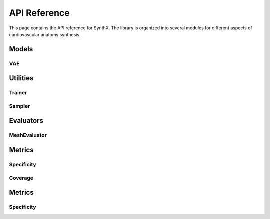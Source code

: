 API Reference
=============

This page contains the API reference for SynthX. The library is organized into several modules for different aspects of cardiovascular anatomy synthesis.

Models
------

VAE
~~~

.. py:class:: CoMA(config: Optional[Dict] = None)

   Bases: :py:class:`BaseGenerativeModel`

   CoMA: Convolutional Mesh Autoencoder implementation.

   This model implements the CoMA architecture as described in the paper "Generating 3D faces using convolutional mesh autoencoders" (Ranjan et al., 2018). CoMA is a variational autoencoder designed specifically for mesh data, using graph convolutional operations and specialized mesh pooling for cardiovascular anatomy synthesis.

   The model uses a hierarchical mesh representation with multiple resolution levels, where each level is connected through downsampling and upsampling transformations to capture both local and global anatomical features.

   **PARAMETERS:**

   * **config** (*Dict*, *optional*) - Configuration parameters for the model including:

     * **in_chan** (*int*) - Number of input channels (default: ``3``)
     * **out_chan** (*int*) - Number of output channels (default: ``3``) 
     * **feat_dims** (*List[int]*) - Feature dimensions for each layer (default: ``[32, 64, 128, 256]``)
     * **latent_dim** (*int*) - Dimension of the latent space (default: ``8``)
     * **block_config** (*Dict*) - Configuration for encoder/decoder blocks including:

       * **type** (*str*) - Block type (default: ``'CoMAConvBlock'``)
       * **conv_type** (*str*) - Type of graph convolution (default: ``'ChebConv'``)
       * **conv_kwargs** (*Dict*) - Arguments for convolution (default: ``{'K': 6}``)

     * **kl_weight** (*float*) - Weight for KL divergence loss (default: ``0.001``)
     * **mesh_topology** (*Dict*) - Mesh topology configuration including:

       * **edge_index_path** (*str*) - Path to edge indices file
       * **down_transforms_path** (*str*) - Path to downsampling transforms
       * **up_transforms_path** (*str*) - Path to upsampling transforms

   **SHAPES:**

   * **input**: mesh data (:math:`|V|, F_{in}`), where :math:`|V|` is the number of vertices and :math:`F_{in}` is the number of input features
   * **output**: reconstructed mesh data (:math:`|V|, F_{out}`)

   .. py:method:: forward(x: torch.Tensor) -> Dict[str, Any]

      Forward pass of the VAE.

      **PARAMETERS:**

      * **x** (*torch.Tensor*) - Input tensor of shape ``[batch_size, num_nodes, in_channels]``

      **RETURN TYPE:**
         *Dict[str, Any]*

      Returns dictionary with forward pass results including:
      
      * **x** - Original input
      * **recon_x** - Reconstructed output  
      * **q** - Latent distribution
      * **z** - Sampled latent vector

   .. py:method:: encode(x: torch.Tensor) -> Normal

      Encode input to latent distribution.

      **PARAMETERS:**

      * **x** (*torch.Tensor*) - Input tensor of shape ``[batch_size, num_nodes, in_channels]``

      **RETURN TYPE:**
         *torch.distributions.Normal*

   .. py:method:: decode(z: torch.Tensor) -> torch.Tensor

      Decode latent vector to output.

      **PARAMETERS:**

      * **z** (*torch.Tensor*) - Latent vector of shape ``[batch_size, latent_dim]``

      **RETURN TYPE:**
         *torch.Tensor*

      Returns reconstructed output of shape ``[batch_size, num_nodes, out_channels]``

   .. py:method:: generate(n_samples: int, **kwargs) -> torch.Tensor

      Generate synthetic mesh data by sampling from the latent space.

      **PARAMETERS:**

      * **n_samples** (*int*) - Number of samples to generate
      * **kwargs** - Additional generation parameters

      **RETURN TYPE:**
         *torch.Tensor*

      Returns generated mesh data of shape ``[n_samples, num_nodes, out_channels]``

   .. py:method:: loss_func(model_output: Dict[str, Any], target: torch.Tensor) -> Tuple[torch.Tensor, Dict[str, float]]

      Calculate the VAE loss (reconstruction + KL divergence).

      **PARAMETERS:**

      * **model_output** (*Dict[str, Any]*) - Output from the model's forward pass
      * **target** (*torch.Tensor*) - Target data (typically the same as input)

      **RETURN TYPE:**
         *Tuple[torch.Tensor, Dict[str, float]]*

   .. py:method:: training_step(batch: torch.Tensor, optimizer: torch.optim.Optimizer) -> Dict[str, float]

      Perform a single training step on a batch of data.

      **PARAMETERS:**

      * **batch** (*torch.Tensor*) - A batch of mesh data
      * **optimizer** (*torch.optim.Optimizer*) - The optimizer to use

      **RETURN TYPE:**
         *Dict[str, float]*

Utilities
---------

Trainer
~~~~~~~

.. py:class:: Trainer(config: Dict[str, Any])

   Simple trainer for generative models in the SynthX library.

   Handles training, validation, checkpointing, and logging for anatomy generation models. Provides a unified interface for training VAE models with configurable optimization and monitoring settings.

   **PARAMETERS:**

   * **config** (*Dict[str, Any]*) - Training configuration containing:

     * **epochs** (*int*) - Number of training epochs
     * **batch_size** (*int*) - Batch size for training
     * **device** (*str*) - Device for training (``"cpu"`` or ``"cuda"``)
     * **checkpoint_dir** (*str*) - Directory to save checkpoints
     * **save_every** (*int*) - Save checkpoint every N epochs
     * **save_best** (*bool*) - Whether to save best model
     * **log_every** (*int*) - Log metrics every N steps
     * **validate_every** (*int*) - Validate every N epochs
     * **optimizer_type** (*str*, *optional*) - Optimizer type (``"Adam"`` or ``"SGD"``, default: ``"Adam"``)
     * **optimizer_config** (*Dict*, *optional*) - Optimizer configuration including learning rate
     * **num_workers** (*int*, *optional*) - Number of data loader workers (default: ``0``)
     * **pin_memory** (*bool*, *optional*) - Whether to pin memory in data loaders (default: ``False``)

   .. py:method:: fit(model: nn.Module, train_dataset: Any, val_dataset: Optional[Any] = None) -> None

      Train the model on the provided datasets.

      **PARAMETERS:**

      * **model** (*nn.Module*) - The generative model to train
      * **train_dataset** (*Any*) - Training dataset
      * **val_dataset** (*Optional[Any]*) - Validation dataset

   .. py:method:: evaluate(dataset: Any, evaluator: Optional[Any] = None, metrics: Optional[list] = None) -> Dict[str, float]

      Evaluate the model on a dataset.

      **PARAMETERS:**

      * **dataset** (*Any*) - Dataset to evaluate on
      * **evaluator** (*Optional[Any]*) - Evaluator to use for metrics computation
      * **metrics** (*Optional[list]*) - List of specific metrics to compute

      **RETURN TYPE:**
         *Dict[str, float]*

   .. py:method:: load_checkpoint(checkpoint_path: str) -> None

      Load model checkpoint.

      **PARAMETERS:**

      * **checkpoint_path** (*str*) - Path to the checkpoint file

      **Raises:**
         * **FileNotFoundError** - If checkpoint file is not found

   .. py:method:: get_training_history() -> Dict[str, list]

      Get training history.

      **RETURN TYPE:**
         *Dict[str, list]*

      Returns training history containing losses and epochs.

Sampler
~~~~~~~

.. py:class:: Sampler(config: Dict)

   Simple sampler for generating virtual patients from trained generative models.

   This class provides a clean interface for sampling from generative models to create synthetic anatomical data with memory-efficient batch processing and configurable output formats.

   **PARAMETERS:**

   * **config** (*Dict*) - Configuration parameters including:

     * **batch_size** (*int*) - Default batch size for sampling
     * **n_samples** (*int*) - Number of samples to generate
     * **seed** (*int*) - Random seed for reproducible sampling
     * **save_path** (*str* or *Path*) - Path to save generated samples
     * **save_format** (*str*) - Format to save samples (e.g., ``"npy"``, ``"npz"``, ``"pt"``)

   .. py:method:: sample(model: BaseGenerativeModel, **kwargs) -> None

      Generate synthetic samples from the model.

      **PARAMETERS:**

      * **model** (*BaseGenerativeModel*) - Trained generative model
      * **kwargs** - Additional arguments passed to model.generate()

   .. py:method:: set_seed(seed: int) -> None
      :staticmethod:

      Set random seed for reproducible sampling.

      **PARAMETERS:**

      * **seed** (*int*) - Random seed value

Evaluators
----------

MeshEvaluator
~~~~~~~~~~~~~

.. py:class:: MeshEvaluator(config: Optional[Dict] = None)

   Bases: :py:class:`BaseEvaluator`

   Evaluator for mesh-based metrics including specificity and coverage.

   This evaluator compares virtual mesh populations against real reference mesh populations using configurable distance metrics. It provides a unified interface for computing various mesh evaluation metrics with flexible distance computation and data preprocessing options.

   **PARAMETERS:**

   * **config** (*Optional[Dict]*) - Configuration parameters including:

     * **dtype** (*str*, *optional*) - Data type for computations (``'float32'`` or ``'float64'``)
     * **virtual_population_path** (*str*, *optional*) - Path to virtual population data
     * **real_population_path** (*str*, *optional*) - Path to real population data
     * **[metric_name]** (*Dict*) - Configuration for specific metrics, each containing:

       * **distance** (*Dict*) - Distance metric configuration with:

         * **type** (*str*) - Distance metric type (default: ``'chamfer'``)
         * **bidirectional** (*bool*) - Whether to use bidirectional distance (default: ``True``)

       * Additional metric-specific parameters

   .. py:method:: evaluate(virtual_population: Any, real_population: Optional[Any] = None, metrics: Optional[List[str]] = None, **kwargs) -> Dict[str, float]

      Evaluate virtual mesh population using specified metrics.

      **PARAMETERS:**

      * **virtual_population** (*Any*) - Virtual population data (list of meshes)
      * **real_population** (*Optional[Any]*) - Real population data (list of meshes)
      * **metrics** (*Optional[List[str]]*) - List of metrics to compute. If ``None``, uses all available metrics
      * **kwargs** - Additional parameters

      **RETURN TYPE:**
         *Dict[str, float]*

      Returns dictionary of metric names and computed values.

   .. py:method:: compute_metric(metric_name: str, virtual_population: Any, real_population: Optional[Any] = None) -> float

      Compute a single metric value by name.

      **PARAMETERS:**

      * **metric_name** (*str*) - Name of the metric to compute
      * **virtual_population** (*Any*) - Virtual population data (list of meshes)
      * **real_population** (*Optional[Any]*) - Real population data (list of meshes)

      **RETURN TYPE:**
         *float*

      **Raises:**
         * **KeyError** - If metric is not registered
         * **ValueError** - If real_population is None

   .. py:method:: prepare_data(data: Any) -> Any

      Prepare mesh data for evaluation.

      **PARAMETERS:**

      * **data** (*Any*) - Input data to prepare

      **RETURN TYPE:**
         *Any*

      Returns prepared data with appropriate data type conversion.

Metrics
-------

Specificity
~~~~~~~~~~~

.. py:function:: compute_specificity(virtual_population: List[np.ndarray], real_population: List[np.ndarray], distance_metric: BaseDistance, center: bool = False, normalize: bool = False, **kwargs) -> float

   Compute specificity metric.

   Specificity is defined as the average distance of virtual patients to their nearest neighbors in the real population, as described in "Building 3-D statistical shape models by direct optimization" (Davies et al., 2009). This metric measures how realistic the synthetic samples are by evaluating how well they fit within the real population distribution.

   The specificity metric evaluates the quality of synthetic mesh generation by measuring the distance from each virtual sample to its closest real sample. Lower specificity values indicate that virtual samples are closer to real data, suggesting better generation quality.

   **PARAMETERS:**

   * **virtual_population** (*List[np.ndarray]*) - Virtual/synthetic population data. Each element is a point cloud of shape ``(Ni, 3)``
   * **real_population** (*List[np.ndarray]*) - Real/reference population data. Each element is a point cloud of shape ``(Mj, 3)``
   * **distance_metric** (*BaseDistance*) - Distance metric to use for computing nearest neighbors
   * **center** (*bool*, *optional*) - If ``True``, center each point cloud at origin (default: ``False``)
   * **normalize** (*bool*, *optional*) - If ``True``, normalize each point cloud to unit sphere (default: ``False``)
   * **kwargs** - Additional parameters (unused but kept for consistency)

   **RETURN TYPE:**
      *float*

   Returns the specificity value (average nearest neighbor distance). Lower values indicate better specificity.

   **SHAPES:**

   * **virtual_population**: List of :math:`N_{virtual}` point clouds, each of shape :math:`(N_i, 3)`
   * **real_population**: List of :math:`N_{real}` point clouds, each of shape :math:`(M_j, 3)`

Coverage
~~~~~~~~

.. py:function:: compute_coverage(virtual_population: List[np.ndarray], real_population: List[np.ndarray], distance_metric: BaseDistance, center: bool = False, normalize: bool = False, **kwargs) -> float

   Compute coverage metric.

   Coverage is defined as the proportion of real patients that have been identified as the nearest neighbor of at least one virtual patient, as described in "Learning representations and generative models for 3d point clouds" (Achlioptas et al., 2018). This metric measures how well the synthetic population covers the diversity present in the real population.

   The coverage metric evaluates the diversity of synthetic mesh generation by determining what percentage of real samples are represented by the virtual population. Higher coverage values indicate that the synthetic data better captures the full range of variation in the real data.

   **PARAMETERS:**

   * **virtual_population** (*List[np.ndarray]*) - Virtual/synthetic population data. Each element is a point cloud of shape ``(Ni, 3)``
   * **real_population** (*List[np.ndarray]*) - Real/reference population data. Each element is a point cloud of shape ``(Mj, 3)``
   * **distance_metric** (*BaseDistance*) - Distance metric to use for computing nearest neighbors
   * **center** (*bool*, *optional*) - If ``True``, center each point cloud at origin (default: ``False``)
   * **normalize** (*bool*, *optional*) - If ``True``, normalize each point cloud to unit sphere (default: ``False``)
   * **kwargs** - Additional parameters (unused but kept for consistency)

   **RETURN TYPE:**
      *float*

   Returns the coverage value as a percentage (0-100) of real samples covered by the virtual population. Higher values indicate better coverage.

   **SHAPES:**

   * **virtual_population**: List of :math:`N_{virtual}` point clouds, each of shape :math:`(N_i, 3)`
   * **real_population**: List of :math:`N_{real}` point clouds, each of shape :math:`(M_j, 3)`

Metrics
-------

Specificity
~~~~~~~~~~~

.. py:function:: compute_specificity(virtual_population: List[np.ndarray], real_population: List[np.ndarray], distance_metric: BaseDistance, center: bool = False, normalize: bool = False, **kwargs) -> float

   Compute specificity metric.

   Specificity is defined as the average distance of virtual patients to their nearest neighbors in the real population, as described in "Building 3-D statistical shape models by direct optimization" (Davies et al., 2009). This metric measures how realistic the synthetic samples are by evaluating how well they fit within the real population distribution.

   The specificity metric evaluates the quality of synthetic mesh generation by measuring the distance from each virtual sample to its closest real sample. Lower specificity values indicate that virtual samples are closer to real data, suggesting better generation quality.

   **PARAMETERS:**

   * **virtual_population** (*List[np.ndarray]*) - Virtual/synthetic population data. Each element is a point cloud of shape ``(Ni, 3)``
   * **real_population** (*List[np.ndarray]*) - Real/reference population data. Each element is a point cloud of shape ``(Mj, 3)``
   * **distance_metric** (*BaseDistance*) - Distance metric to use for computing nearest neighbors
   * **center** (*bool*, *optional*) - If ``True``, center each point cloud at origin (default: ``False``)
   * **normalize** (*bool*, *optional*) - If ``True``, normalize each point cloud to unit sphere (default: ``False``)
   * **kwargs** - Additional parameters (unused but kept for consistency)

   **RETURN TYPE:**
      *float*

   Returns the specificity value (average nearest neighbor distance). Lower values indicate better specificity.

   **SHAPES:**

   * **virtual_population**: List of :math:`N_{virtual}` point clouds, each of shape :math:`(N_i, 3)`
   * **real_population**: List of :math:`N_{real}` point clouds, each of shape :math:`(M_j, 3)`
